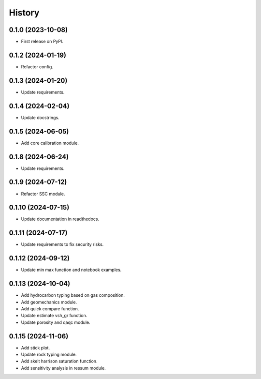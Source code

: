 =======
History
=======

0.1.0 (2023-10-08)
------------------
* First release on PyPI.

0.1.2 (2024-01-19)
------------------
* Refactor config.

0.1.3 (2024-01-20)
------------------
* Update requirements.

0.1.4 (2024-02-04)
------------------
* Update docstrings.

0.1.5 (2024-06-05)
------------------
* Add core calibration module.

0.1.8 (2024-06-24)
------------------
* Update requirements.

0.1.9 (2024-07-12)
------------------
* Refactor SSC module.

0.1.10 (2024-07-15)
-------------------
* Update documentation in readthedocs.

0.1.11 (2024-07-17)
-------------------
* Update requirements to fix security risks.

0.1.12 (2024-09-12)
-------------------
* Update min max function and notebook examples.

0.1.13 (2024-10-04)
-------------------
* Add hydrocarbon typing based on gas composition.
* Add geomechanics module.
* Add quick compare function.
* Update estimate vsh_gr function.
* Update porosity and qaqc module.

0.1.15 (2024-11-06)
-------------------
* Add stick plot.
* Update rock typing module.
* Add skelt harrison saturation function.
* Add sensitivity analysis in ressum module.
